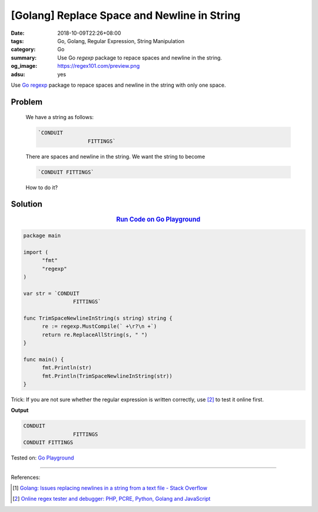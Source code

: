 [Golang] Replace Space and Newline in String
############################################

:date: 2018-10-09T22:26+08:00
:tags: Go, Golang, Regular Expression, String Manipulation
:category: Go
:summary: Use Go *regexp* package to repace spaces and newline in the string.
:og_image: https://regex101.com/preview.png
:adsu: yes


Use Go_ regexp_ package to repace spaces and newline in the string with only one
space.

Problem
+++++++

  We have a string as follows:

  .. code-block:: go

    `CONDUIT 
                    FITTINGS`

  There are spaces and newline in the string. We want the string to become

  .. code-block:: go

    `CONDUIT FITTINGS`

  How to do it?


Solution
++++++++

.. rubric:: `Run Code on Go Playground <https://play.golang.org/p/uaEY0sjBImv>`__
   :class: align-center

.. code-block:: go

  package main

  import (
  	"fmt"
  	"regexp"
  )

  var str = `CONDUIT 
                  FITTINGS`

  func TrimSpaceNewlineInString(s string) string {
  	re := regexp.MustCompile(` +\r?\n +`)
  	return re.ReplaceAllString(s, " ")
  }

  func main() {
  	fmt.Println(str)
  	fmt.Println(TrimSpaceNewlineInString(str))
  }

.. adsu:: 2

Trick: If you are not sure whether the regular expression is written correctly,
use [2]_ to test it online first.

**Output**

.. code-block:: txt

  CONDUIT 
                  FITTINGS
  CONDUIT FITTINGS

Tested on: `Go Playground`_

----

References:

.. [1] `Golang: Issues replacing newlines in a string from a text file - Stack Overflow <https://stackoverflow.com/questions/34112382/golang-issues-replacing-newlines-in-a-string-from-a-text-file>`_
.. [2] `Online regex tester and debugger: PHP, PCRE, Python, Golang and JavaScript <https://regex101.com/>`_

.. _Go: https://golang.org/
.. _Golang: https://golang.org/
.. _regexp: https://golang.org/pkg/regexp/
.. _Go Playground: https://play.golang.org/
